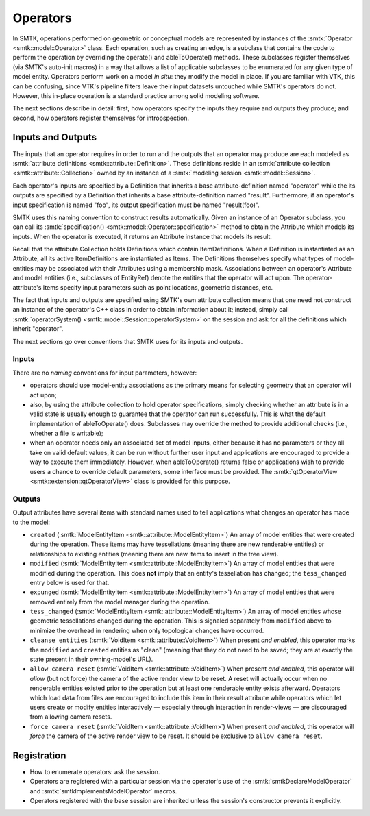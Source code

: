 Operators
=========

In SMTK, operations performed on geometric or conceptual models are represented
by instances of the :smtk:`Operator <smtk::model::Operator>` class.
Each operation, such as creating an edge, is a subclass that
contains the code to perform the operation by overriding the
operate() and ableToOperate() methods.
These subclasses register themselves (via SMTK's auto-init macros) in a way that allows
a list of applicable subclasses to be enumerated for any given type of model entity.
Operators perform work on a model *in situ*: they modify the model in place.
If you are familiar with VTK, this can be confusing, since VTK's pipeline filters
leave their input datasets untouched while SMTK's operators do not.
However, this in-place operation is a standard practice among solid modeling software.

.. todo:: Describe SMTK's auto-init macros.

The next sections describe in detail: first, how operators specify the inputs they require
and outputs they produce; and second, how operators register themselves for intropspection.

Inputs and Outputs
------------------

The inputs that an operator requires in order to run and
the outputs that an operator may produce are each modeled
as :smtk:`attribute definitions <smtk::attribute::Definition>`.
These definitions reside in an :smtk:`attribute collection <smtk::attribute::Collection>`
owned by an instance of a :smtk:`modeling session <smtk::model::Session>`.

Each operator's inputs are specified by a Definition that inherits a base attribute-definition
named "operator" while the its outputs are specified by a Definition that inherits a
base attribute-definition named "result".
Furthermore, if an operator's input specification is named "foo", its output specification
must be named "result(foo)".

SMTK uses this naming convention to construct results automatically.
Given an instance of an Operator subclass, you can call its
:smtk:`specification() <smtk::model::Operator::specification>` method to obtain
the Attribute which models its inputs.
When the operator is executed, it returns an Attribute instance that models its result.

Recall that the attribute.Collection holds Definitions which contain ItemDefinitions.
When a Definition is instantiated as an Attribute, all its active ItemDefinitions
are instantiated as Items.
The Definitions themselves specify what types of model-entities may be
associated with their Attributes using a membership mask.
Associations between an operator's Attribute and model entities (i.e., subclasses of EntityRef)
denote the entities that the operator will act upon.
The operator-attribute's Items specify input parameters such as point locations,
geometric distances, etc.

The fact that inputs and outputs are specified using SMTK's own attribute collection
means that one need not construct an instance of the operator's C++ class in order
to obtain information about it;
instead, simply call :smtk:`operatorSystem() <smtk::model::Session::operatorSystem>`
on the session and ask for all the definitions which inherit "operator".

The next sections go over conventions that SMTK uses for its inputs and outputs.

Inputs
^^^^^^

There are no *naming* conventions for input parameters, however:

* operators should use model-entity associations as the primary means
  for selecting geometry that an operator will act upon;
* also, by using the attribute collection to hold operator specifications,
  simply checking whether an attribute is in a valid state is usually enough to guarantee
  that the operator can run successfully.
  This is what the default implementation of ableToOperate() does.
  Subclasses may override the method to provide additional checks (i.e., whether a
  file is writable);
* when an operator needs only an associated set of model inputs,
  either because it has no parameters or they all take on valid default values,
  it can be run without further user input and applications are encouraged
  to provide a way to execute them immediately.
  However, when ableToOperate() returns false or applications wish to provide
  users a chance to override default parameters,
  some interface must be provided.
  The :smtk:`qtOperatorView <smtk::extension::qtOperatorView>` class is provided
  for this purpose.

Outputs
^^^^^^^

Output attributes have several items with standard names used to tell applications
what changes an operator has made to the model:

* ``created`` (:smtk:`ModelEntityItem <smtk::attribute::ModelEntityItem>`)
  An array of model entities that were created during the operation.
  These items may have tessellations (meaning there are new renderable entities)
  or relationships to existing entities (meaning there are new items to insert in the tree view).
* ``modified`` (:smtk:`ModelEntityItem <smtk::attribute::ModelEntityItem>`)
  An array of model entities that were modified during the operation.
  This does **not** imply that an entity's tessellation has changed;
  the ``tess_changed`` entry below is used for that.
* ``expunged`` (:smtk:`ModelEntityItem <smtk::attribute::ModelEntityItem>`)
  An array of model entities that were removed entirely from the model manager during the operation.
* ``tess_changed`` (:smtk:`ModelEntityItem <smtk::attribute::ModelEntityItem>`)
  An array of model entities whose geometric tessellations changed during the operation.
  This is signaled separately from ``modified`` above to minimize the overhead in
  rendering when only topological changes have occurred.
* ``cleanse entities`` (:smtk:`VoidItem <smtk::attribute::VoidItem>`)
  When present *and enabled*, this operator marks the ``modified`` and ``created`` entities
  as "clean" (meaning that they do not need to be saved; they are at exactly the state
  present in their owning-model's URL).
* ``allow camera reset`` (:smtk:`VoidItem <smtk::attribute::VoidItem>`)
  When present *and enabled*, this operator will *allow* (but not force) the camera of the
  active render view to be reset. A reset will actually occur when no renderable entities
  existed prior to the operation but at least one renderable entity exists afterward.
  Operators which load data from files are encouraged to include this item in their result
  attribute while operators which let users create or modify entities interactively — especially
  through interaction in render-views — are discouraged from allowing camera resets.
* ``force camera reset`` (:smtk:`VoidItem <smtk::attribute::VoidItem>`)
  When present *and enabled*, this operator will *force* the camera of the active render view to be reset.
  It should be exclusive to ``allow camera reset``.

Registration
------------

* How to enumerate operators: ask the session.
* Operators are registered with a particular session via the operator's use
  of the :smtk:`smtkDeclareModelOperator` and :smtk:`smtkImplementsModelOperator` macros.
* Operators registered with the base session are inherited unless the session's
  constructor prevents it explicitly.
